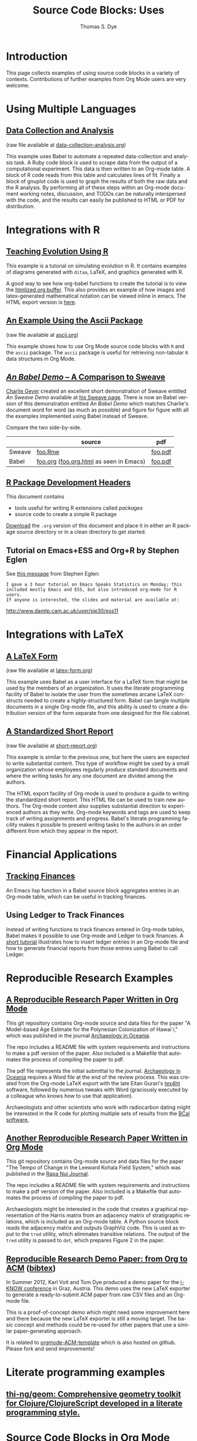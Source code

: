 #+TITLE:      Source Code Blocks: Uses
#+OPTIONS:    H:3 num:nil toc:1 \n:nil ::t |:t ^:{} -:t f:t *:t tex:t d:(HIDE) tags:not-in-toc
#+STARTUP:    align fold nodlcheck hidestars oddeven lognotestate hideblocks
#+SEQ_TODO:   TODO(t) INPROGRESS(i) WAITING(w@) | DONE(d) CANCELED(c@)
#+TAGS:       Write(w) Update(u) Fix(f) Check(c)
#+AUTHOR:     Thomas S. Dye
#+EMAIL:      tsd at tsdye dot com
#+LANGUAGE:   en
#+HTML_HEAD:      <style type="text/css">#outline-container-introduction{ clear:both; }</style>
#+HTML_HEAD:      <style type="text/css">#table-of-contents{ max-width:100%; }</style>
#+LINK_UP:  index.php
#+LINK_HOME: https://orgmode.org/worg/
#+SELECT_TAGS: export
#+EXCLUDE_TAGS: noexport

* Introduction

  This page collects examples of using source code blocks in a variety
  of contexts.  Contributions of further examples from Org Mode users are
  very welcome.

* Using Multiple Languages

** [[file:examples/data-collection-analysis.org][Data Collection and Analysis]]
   (raw file available at [[https://code.orgmode.org/bzg/worg/raw/master/org-contrib/babel/examples/data-collection-analysis.org][data-collection-analysis.org]])

   This example uses Babel to automate a repeated data-collection
   and analysis task.  A Ruby code block is used to scrape data from
   the output of a computational experiment.  This data is then written
   to an Org-mode table.  A block of R code reads from this table and
   calculates lines of fit.  Finally a block of gnuplot code is used to
   graph the results of both the raw data and the R analysis.  By
   performing all of these steps within an Org-mode document working
   notes, discussion, and TODOs can be naturally interspersed with the
   code, and the results can easily be published to HTML or PDF for
   distribution.

* Integrations with R
** [[file:how-to-use-Org-Babel-for-R.org][Tutorial Org/Babel/R by Feiming Chen]]                            :noexport:

** [[http://www.stats.ox.ac.uk/~davison/software/org-babel/drift.org.html][Teaching Evolution Using R]]
   This example is a tutorial on simulating evolution in R. It contains
   examples of diagrams generated with =ditaa=, LaTeX, and graphics
   generated with R.

   A good way to see how org-babel functions to create the tutorial is to
   view the [[http://www.stats.ox.ac.uk/~davison/software/org-babel/drift.org.html][htmlized org buffer]]. This also provides an example of how
   images and latex-generated mathematical notation can be viewed inline
   in emacs. The HTML export version is [[file:examples/drift.org][here]].

** [[file:examples/ascii.org][An Example Using the Ascii Package]]
   (raw file available at [[https://code.orgmode.org/bzg/worg/raw/master/org-contrib/babel/examples/ascii.org][ascii.org]])

   This example shows how to use Org Mode source code blocks with =R=
   and the =ascii= package.  The =ascii= package is useful for
   retrieving non-tabular =R= data structures in Org Mode.

** [[https://code.orgmode.org/bzg/worg/raw/fb7eedbde275f0124f5a2e62ac1fec213f24fbde/org-contrib/babel/examples/foo.org.html][/An Babel Demo/ -- A Comparison to Sweave]]
  :PROPERTIES:
  :CUSTOM_ID: foo
  :END:

[[http://www.stat.umn.edu/~charlie/][Charlie Geyer]] created an excellent short demonstration of Sweave entitled
/An Sweave Demo/ available at [[http://www.stat.umn.edu/~charlie/Sweave/][his Sweave page]].  There is now an Babel
version of this demonstration entitled /An Babel Demo/ which matches
Charlie's document word for word (as much as possible) and figure for
figure with all the examples implemented using Babel instead of Sweave.

Compare the two side-by-side.

|        | source                                  | pdf     |
|--------+-----------------------------------------+---------|
| Sweave | [[http://www.stat.umn.edu/~charlie/Sweave/foo.Rnw][foo.Rnw]]                                 | [[http://www.stat.umn.edu/~charlie/Sweave/foo.pdf][foo.pdf]] |
| Babel  | [[https://code.orgmode.org/bzg/worg/raw/master/org-contrib/babel/examples/foo.org][foo.org]] ([[https://code.orgmode.org/bzg/worg/raw/master/org-contrib/babel/examples/foo.org.html][foo.org.html]] as seen in Emacs) | [[https://code.orgmode.org/bzg/worg/raw/master/org-contrib/babel/examples/foo.pdf][foo.pdf]] |

** [[file:examples/Rpackage.org][R Package Development Headers]]
This document contains
 - tools useful for writing R extensions called /packages/
 - source code to create a simple R package

 [[http://repo.or.cz/w/Worg.git/blob_plain/HEAD:/org-contrib/babel/examples/Rpackage.org][Download]] the =.org= version of this document and place it in either
 an R package source directory or in a clean directory to get started.

** Tutorial on Emacs+ESS and Org+R by Stephen Eglen

See [[http://article.gmane.org/gmane.emacs.orgmode/45777][this message]] from Stephen Eglen:

: I gave a 3 hour tutorial on Emacs Speaks Statistics on Monday; this
: included mostly Emacs and ESS, but also introduced org-mode for R users.
: If anyone is interested, the slides and material are available at:

http://www.damtp.cam.ac.uk/user/sje30/ess11

* Integrations with LaTeX
** [[file:examples/latex-form.org][A LaTeX Form]]
   (raw file available at [[https://code.orgmode.org/bzg/worg/raw/master/org-contrib/babel/examples/latex-form.org][latex-form.org]])

   This example uses Babel as a user interface for a LaTeX form
   that might be used by the members of an organization.  It uses the
   literate programming facility of Babel to isolate the user from
   the sometimes arcane LaTeX constructs needed to create a
   highly-structured form.  Babel can tangle multiple documents in
   a single Org-mode file, and this ability is used to create a
   distribution version of the form separate from one designed for the
   file cabinet.

** [[file:examples/short-report.org][A Standardized Short Report]]
   (raw file available at [[https://code.orgmode.org/bzg/worg/raw/master/org-contrib/babel/examples/short-report.org][short-report.org]])

   This example is similar to the previous one, but here the users are
   expected to write substantial content.  This type of workflow might
   be used by a small organization whose employees regularly produce
   standard documents and where the writing tasks for any one document
   are divided among the authors.

   The HTML export facility of Org-mode is used to produce a guide to
   writing the standardized short report.  This HTML file can be used
   to train new authors.  The Org-mode content also supplies
   substantial direction to experienced authors as they write.
   Org-mode keywords and tags are used to keep track of writing
   assignments and progress.  Babel's literate programming facility
   makes it possible to present writing tasks to the authors in an order
   different from which they appear in the report.

** [[file:examples/article-class.org][A Literate Article Class for Org Mode LaTeX Export]]              :noexport:

This project is no longer supported.  It eventually became the [[https://orgmode.org/worg/org-tutorials/org-latex-export.html][LaTeX
export tutorial.]]  It is included here as a historical curiosity.

This example is a literate program that tangles an article class for
Org-mode LaTeX export.  The class supports numerous options that
control the look and feel of the resulting pdf file.  It provides
several facilities:

  - Default packages :: Options to keep individual LaTeX packages from
       loading make it somewhat easier to modify which LaTeX packages
       are loaded during the processing of LaTeX code exported by
       Org-mode.
  - Semantic markup :: A facility for semantic markup is implemented,
       which makes it possible to markup according to arbitrary LaTeX
       styles, such as the ones distributed by journals and book publishers.
  - Fonts :: The package also implements several choices of fonts and
             takes steps to ensure that the fonts don't clash with the
             symbol font files that Org-mode depends upon to typeset
             =org-entities=.
  - Listing themes :: The class provides pre-defined themes for
                      formatting source code listings, which can be
                      used as is, or used as a basis for minor modifications.
  - Compact lists :: A facility to typeset lists with less vertical
                     space is provided.
  - Double spacing :: An option is provided to set lines double spaced.
  - Table of contents :: The table of contents depth can be set
       independently of section numbering depth.
  - Section numbering :: Section numbering depth can specified
       independently of the table of contents depth.

* Financial Applications
** [[file:examples/finances.org][Tracking Finances]]
:PROPERTIES:
:Author: Jason Dunsmore
:CUSTOM_ID: tracking-finances
:END:

An Emacs lisp function in a Babel source block aggregates entries in
an Org-mode table, which can be useful in tracking finances.

** Using Ledger to Track Finances

Instead of writing functions to track finances entered in Org-mode
tables, Babel makes it possible to use Org-mode and Ledger to track
finances.  A [[file:languages/ob-doc-ledger.org][short tutorial]] illustrates how to insert ledger entries
in an Org-mode file and how to generate financial reports from those
entries using Babel to call Ledger.

* Reproducible Research Examples
** [[https://github.com/tsdye/hawaii-colonization][A Reproducible Research Paper Written in Org Mode]]

This git repository contains Org-mode source and data files for the
paper "A Model-based Age Estimate for the Polynesian Colonization of
Hawai`i," which was published in the journal [[http://sydney.edu.au/arts/publications/oceania/arch_oceaniacrnt.htm][Archaeology in
Oceania]].

The repo includes a README file with system requirements and
instructions to make a pdf version of the paper.  Also included is a
Makefile that automates the process of compiling the paper to pdf.

The pdf file represents the initial submittal to the journal.
[[http://sydney.edu.au/arts/publications/oceania/arch_oceaniacrnt.htm][Archaeology in Oceania]] requires a Word file at the end of the review
process.  This was created from the Org-mode LaTeX export with the
late Eitan Gurari's [[http://www.tug.org/applications/tex4ht/mn.html][tex4ht]] software, followed by numerous tweaks with
Word (graciously executed by a colleague who knows how to use that
application).

Archaeologists and other scientists who work with radiocarbon dating
might be interested in the R code for plotting multiple sets of
results from the [[http://bcal.shef.ac.uk/top.html][BCal software.]]

** [[https://github.com/tsdye/LKFS][Another Reproducible Research Paper Written in Org Mode]]

This git repository contains Org-mode source and data files for the
paper "The Tempo of Change in the Leeward Kohala Field System," which
was published in the [[http://islandheritage.org/wordpress/?page_id%3D295][Rapa Nui Journal]].

The repo includes a README file with system requirements and
instructions to make a pdf version of the paper.  Also included is a
Makefile that automates the process of compiling the paper to pdf.

Archaeologists might be interested in the code that creates a
graphical representation of the Harris matrix from an adjacency matrix
of stratigraphic relations, which is included as an Org-mode table.  A
Python source block reads the adjacency matrix and outputs GraphViz
code.  This is used as input to the =tred= utility, which eliminates
transitive relations.  The output of the =tred= utility is passed to
=dot=, which prepares Figure 2 in the paper.

** [[https://github.com/novoid/orgmode-iKNOW2012][Reproducible Research Demo Paper: from Org to ACM]]  ([[file:../bibtex/Voit_Dye_2012.bib][bibtex]])

In Summer 2012, Karl Voit and Tom Dye produced a demo paper for the
[[http://i-know.tugraz.at/][i-KNOW conference]] in Graz, Austria. This demo uses the new LaTeX
exporter to generate a ready-to-submit ACM paper from raw CSV files
and an Org-mode file.

This is a proof-of-concept demo which might need some improvement
here and there because the new LaTeX exporter is still a moving
target. The basic concept and methods could be re-used for other
papers that use a similar paper-generating approach.

It is related to [[https://github.com/novoid/orgmode-ACM-template][orgmode-ACM-template]] which is also hosted on
github. Please fork and send improvements!

* Literate programming examples
** [[https://github.com/thi-ng/geom][thi-ng/geom: Comprehensive geometry toolkit for Clojure/ClojureScript developed in a literate programming style.]]
* Source Code Blocks in Org Mode
** [[file:examples/org-check.org][Checking Your Org Mode Configuration]]
   (raw file available at [[https://code.orgmode.org/bzg/worg/raw/master/org-contrib/babel/examples/org-check.org][org-check.org]])

   This example runs some diagnostic checks to see if your system and
   Org-mode are configured to accomplish various tasks.  It is
   currently a stub placed here in the hope that the Org-mode community
   will augment and enhance it.  It was created in response to a thread
   on the mailing list on how to ease the learning curve for new
   Org-mode users.

** [[file:examples/fontify-src-code-blocks.org][Pretty Fontification of Code Blocks]]

The article about [[file:examples/fontify-src-code-blocks.org][pretty fontification of code blocks]] shows the user how to
customize a couple of Emacs faces in order to enhance his Babel experience,
and get much nicer visual separation between code and text.

** [[file:examples/lob-table-operations.org][Some generic Operations on Org Mode Tables]]

   (raw file available at [[https://code.orgmode.org/bzg/worg/raw/master/org-contrib/babel/examples/lob-table-operations.org][lob-table-operations.org]])

   [[file:examples/lob-table-operations.org][This]] babel-file contains examples, documentation and
   implementation of four generic operations on tables:
   - Filtering the rows of a single table: keeping or removing rows
   - Combining two tables into one: merging or intersecting tables
   You may apply these operations readily to your own tables.
